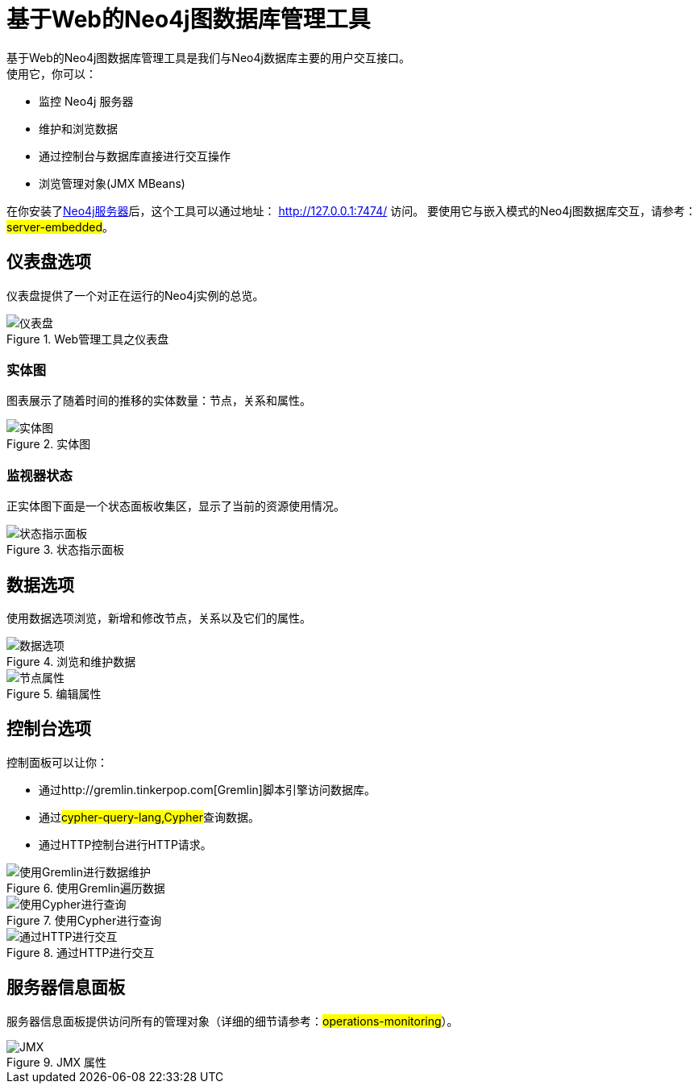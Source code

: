 [[tools-webadmin]]
基于Web的Neo4j图数据库管理工具
===================
基于Web的Neo4j图数据库管理工具是我们与Neo4j数据库主要的用户交互接口。
使用它，你可以：

- 监控 Neo4j 服务器
- 维护和浏览数据
- 通过控制台与数据库直接进行交互操作
- 浏览管理对象(JMX MBeans)

在你安装了<<server,Neo4j服务器>>后，这个工具可以通过地址： http://127.0.0.1:7474/ 访问。
要使用它与嵌入模式的Neo4j图数据库交互，请参考：##server-embedded##。

[[webadmin-dashboard]]
== 仪表盘选项 ==

仪表盘提供了一个对正在运行的Neo4j实例的总览。

.Web管理工具之仪表盘
image::operations/webadmin-overview.png["仪表盘", scaledwidth="100%"]

=== 实体图 ===

图表展示了随着时间的推移的实体数量：节点，关系和属性。

.实体图
image::operations/webadmin-charts.png["实体图", scaledwidth="75%"]

=== 监视器状态 ===

正实体图下面是一个状态面板收集区，显示了当前的资源使用情况。

.状态指示面板
image::operations/webadmin-stats.png["状态指示面板", scaledwidth="75%"]

[[webadmin-data]]
== 数据选项 ==

使用数据选项浏览，新增和修改节点，关系以及它们的属性。

.浏览和维护数据
image::operations/webadmin-data.png["数据选项", scaledwidth="100%"]

.编辑属性
image::operations/webadmin-databrowser.png["节点属性", scaledwidth="75%"]

[[webadmin-console]]
== 控制台选项 ==

控制面板可以让你：

* 通过http://gremlin.tinkerpop.com[Gremlin]脚本引擎访问数据库。
* 通过##cypher-query-lang,Cypher##查询数据。
* 通过HTTP控制台进行HTTP请求。

.使用Gremlin遍历数据
image::operations/webadmin-console-gremlin.png["使用Gremlin进行数据维护", scaledwidth="75%"]

.使用Cypher进行查询
image::operations/webadmin-console-cypher.png["使用Cypher进行查询", scaledwidth="75%"]

//:leveloffset: 3

//include::{docdir}/server/webadmin/accessing-the-cypher-console.asciidoc[]

//:leveloffset: 1

.通过HTTP进行交互
image::operations/webadmin-console-http.png["通过HTTP进行交互", scaledwidth="75%"]

[[webadmin-serverinfo]]
== 服务器信息面板 ==

服务器信息面板提供访问所有的管理对象（详细的细节请参考：##operations-monitoring##）。


.JMX 属性
image::operations/webadmin-jmx.png["JMX", scaledwidth="50%"]

